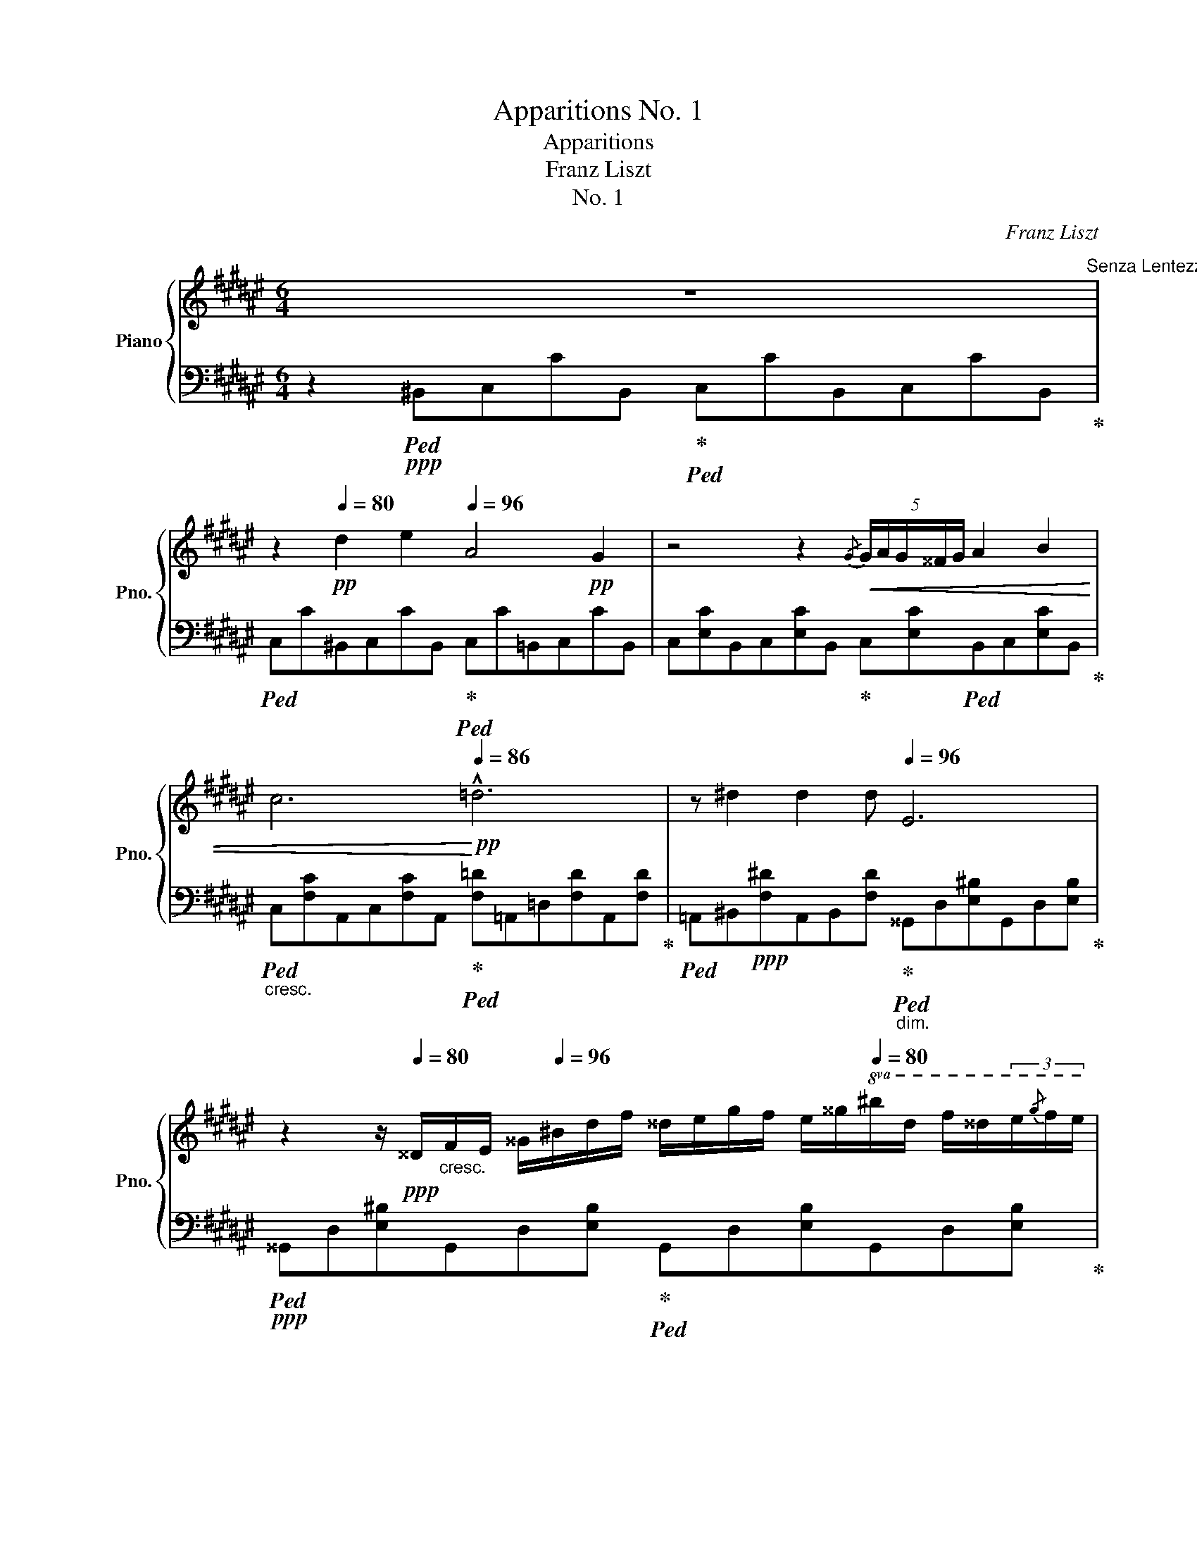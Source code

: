 X:1
T:Apparitions No. 1
T:Apparitions
T:Franz Liszt
T:No. 1
C:Franz Liszt
%%score { ( 1 4 ) | ( 2 3 ) }
L:1/8
M:6/4
K:F#
V:1 treble nm="Piano" snm="Pno."
V:4 treble 
V:2 bass 
V:3 bass 
V:1
 z12[Q:1/4=80]"^Senza Lentezza quasi Allegretto."[Q:1/4=96] | %1
 z2!pp![Q:1/4=80] d2 e2[Q:1/4=96] A4!pp! G2 | z4 z2!<(!{/G} (5:4:5G/A/G/^^F/G/ A2 B2 | %3
 c6!<)![Q:1/4=86]!pp! !^!=d6 | z ^d2 d2 d[Q:1/4=96] E6 | %5
 z2 z/!ppp![Q:1/4=80] ^^D/"_cresc."F/E/ ^^G/[Q:1/4=96]^B/d/f/ ^^d/e/g/f/ e/^^g/[Q:1/4=80]!8va(!^b/d'/ f'/^^d'/(3e'/{/g'}f'/e'/ | %6
!pp! (3c''2"_cresc." ^b'2 a'2- a'4 z[Q:1/4=96]!p! a'2 a'[Q:1/4=88] | %7
[Q:1/4=104]!>(! a'd''c''g'd'a gc'ad'c'g!8va)!!>)! |!pp! dAGc[Q:1/4=96] A=d cG[Q:1/4=80]^dA Gc | %9
 z4 z2!pp! (3^^GG!tenuto!c !fermata!z4 |!pp![Q:1/4=120]"^cantando" !>!A6- A2!pp! !>!G2!pp! !>!F2 | %11
!pp! !>![Ac]6-!>(!!>(! [Ac]2!pp![Q:1/4=100] !>![GB]2!pp! !>![FA]2!>)!!>)! | %12
!pp![Q:1/4=120] !^![df]6!pp! !>![=de]4!pp![Q:1/4=100] !>![Bd]2 | %13
!pp![Q:1/4=120] !>![Ac]2!pp! A4- A2!pp! !>!A2!pp! !>!A2 | %14
!pp!{/A} !>!G2!pp! !>!^^F2!pp! !>!G2!pp! !>!A2 x4 | %15
!pp![Q:1/4=110]{/A} !>!G2!pp! !>!^^F2!pp! !>!G2!pp! !>!A2 x4 | %16
!ppp![Q:1/4=120] =a!<(!_b_b' z z2[Q:1/4=98] =A_Bb z z2!<)! | %17
[K:bass]!pp![Q:1/4=86] =A,,_B,,_B,[Q:1/4=120] z z2[K:treble] z2!pp!!8va(! [=g'_b']2 [_a'=c'']2 | %18
 [_b_e'=g']4!pp! [_a=c'=f']2!8va)! z2!pp! [=gb]2 [ac']2 | %19
 [_B_e=g]2!pp! [_A=c=f]2!pp! [=GB]2 (4:3:4[Ac]2!<(! [=C=F]2 [_EG]2 [GB]2!<)! | %20
!pp! (4:3:4[_A=c]2!<(! [=D=F]2 [_E=G]2 [G_B]2!<)!!p! [^F=B^d]4!pp! [^G^^ce]2 | %21
!<(! z2 [Bdf]2 [^^cg]2 (5:3:5[FBd]2 [G^^ce]2 [Bdf]2 [=dg]2!<)!!p! [^d^^g]2 | %22
!p!!8va(! [a'c'']!>(!d''[c'a']g'[Q:1/4=104]"_perendosi"[af']g' e'c'[ac'][Q:1/4=110]d'!8va)![ca]g | %23
 [Af]gdc[Ac][Q:1/4=100]d [CA]G[A,F]GDC | %24
 z2[Q:1/4=60]"_morendo"[Q:1/4=80] CD[I:staff +1][F,A,]G,!>)![I:staff -1] x2 z4!ppp![Q:1/4=76] | %25
 z x3 x2 !fermata!z2!p![Q:1/4=84] F2 =G2 | %26
 C4!pp! B,2 z!pp!{/B,} (5:4:5B,/4!<(!C/4B,/4A,/4B,/4 =E=GBc!<)! | %27
!p! !>!^G4!pp! =A2-!<(! A[Af][Af][Af]!tenuto![c=a][B=g]!<)! | %28
!p! !>![=Af]3!>(! [=G=e][G_B]!>)!!pp![Q:1/4=72][=EA]!<(! [Fd][Ge]!<)!!p!!>(! [=B=g]3!>)!!pp![Q:1/4=84] [Af] | %29
 [=Af]4 [F=d]2 z[Q:1/4=120]!8va(!!<(! [ff'][ff'][ff'][ff'][=g=g']!8va)!!<)! | %30
!f! [=c=c']4[Q:1/4=80]!mp! [_B_b]2 z[Q:1/4=80] (5:4:5b/4c'/4b/4=a/4b/4!mf![Q:1/4=120]!8va(!!<(! [_e_e'][=g=g'][=bb'][=c'=c'']!<)! | %31
!f! [=a=a']4[Q:1/4=80]!mp! [_b_b']2!mf![Q:1/4=160] (3[=e=e']"_cresc."[=f=f'][=g=g'] (3[aa'][bb'][=b=b'] (3[=c'=c''][^c'^c''][=d'=d''] | %32
!fff![Q:1/4=100] [=f'=f''] !^![=e'=e'']2 !^![_e'_e'']2 !^![=c'=c'']2[Q:1/4=90]"_ritenuto"!>(! [=a=a']!>![_g_g'][=ff'][=e=e']!tenuto![_e_e']!8va)!!>)! || %33
[K:C][Q:1/4=130]!f! [dd']4!>(! [dd']2 z[Q:1/4=120] [dd']2 [dd']2 [dd']!>)! | %34
!mp![Q:1/4=110]{/d'} [gg'] z !^![dd']3 [^c^c'][Q:1/4=100]{/c'} [gg'] z !^![cc']3!mp! [=c=c'] | %35
[Q:1/4=90]"_dim."{/c'} [gg'] z !^!B4 z !>!_B2 !>!B2 B | %36
!pp![Q:1/4=110] _B/!<(!^G/B/A/ c/d/f/[Q:1/4=140]_e/ g/_b/^g/a/!8va(!c'/d'/f'/_e'/ g'/_b'/^g'/a'/ c''/d''/!<)!!mp![Q:1/4=90](3f''/e''/_e''/ | %37
!>(!{/d''_e''f''} !>!e''2 !>!d'' x (3x x _e'- (3e' x d'!8va)! x2 (3:2:2x _e2!>)! | %38
[Q:1/4=90] (3A!>!d_B (3_EDA (3!>!BED(3A[Q:1/4=80]!>!BE (3DA[Q:1/4=60]!>!B (3ED!tenuto!A | %39
[Q:1/4=130]"^molto pronunziato la melodia"!p! !>![G_B]6- [GB]2!p! A2!p! G2 | %40
!p! !>![_Bd]6- [Bd]2!p! [Ac]2!p! [GB]2 |!mp! [eg]6!mp! !>![_e^f]4!mp! [ce]2 | %42
!p! [_Bd]2!p! B4- B2!p! B2!p! B2 |!p!{/_B} _A2!p! G2!p! A2!p! =A2 x4 | %44
!p!{/d} c2!p! B2!p! c2!p! d2 x4 |!>(! ^cdd'!>)!!pp! c!<(!dd' ^CDd!<)![Q:1/4=100]"^ritard" x x2 | %46
!p![Q:1/4=130] [B^d]6- [Bd]2!p! ^c2!p! B2 |!mp! !^![^d^f]6- [df]2!p! !>![^ce]2!p! !>![Bd]2 | %48
!mf! !^![^gb]6!mf! !^![=g^a]4!mp! !>![eg]2 |!p! !^![^d^f]2!p! !>!d4 x2!p! [^Dd]2!p! [Dd]2 | %50
!p!{/^d} !>!^c2 !>!^B2 !>!c2[Q:1/4=150] !>!d2 x4 | %51
!mp![Q:1/4=130]{/g} !>![=d=f]2 !>![ce]2 !>![df]2[Q:1/4=150] !>!g2 x4 | %52
[Q:1/4=130]!mf!{/g} !>!f2 !>!_e2 !>!f2[Q:1/4=150] !>!g2 x4 | %53
[Q:1/4=130]{/_b} !^![^fa]2 !^![eg]2 !^![fa]2{/c'} !^![gb]2 !^![fa]2 !^![gb]2 | %54
 z2!fff! !^![^d^d']2 !^![ee']2 !>![=Bg=b]4 !wedge![^A^a]2 | %55
 z[Q:1/4=200]"_molto rinforzando e stringendo"!8va(! !^![^a'^d'']!wedge![^^f'e'']!^![f'b']!wedge![e'a'] !^![e'^^g']!wedge![^c'a'] !^![c'^f']!wedge![^ae'] !^![a^d']!wedge![^^fe']!8va)!!>(! !^![fb] | %56
!wedge![e^a][Q:1/4=180] !^![e^g]!wedge![^ca] !^![c^f]!wedge![^Ae]!>)![Q:1/4=120]!mp! !^![A^d]!wedge![^^Fe]!mf! [EB]!wedge![FA][Q:1/4=180] z z2 | %57
 z[Q:1/4=150]"^rallentando" !>!^d'"_dim."e' b!wedge!^a ^^g!wedge!a[Q:1/4=130] ^f!wedge!e ^d!wedge!e!p! !tenuto!B | %58
 !wedge!^A[Q:1/4=115] z z2 z2 z!pp! ^de!pp!!tenuto!B^A z | %59
 z4 z2!pp! ^de!pp!!tenuto!B^A z2[Q:1/4=100] || %60
[K:F#] z4 z2!pp!{/A} (5:4:5A/B/A/G/A/ B2 c2[Q:1/4=110]"^quasi Andante" | d6 z2!<(! d4[Q:1/4=120] | %62
 z .d2 .d2 .d2 d (3ddd (5:4:5d/=e/d/c/!<)!!p!d/ |!p!{/d} f4!>(! =e2 d2 c2 G2 | d6 z2!>)!!pp! d4 | %65
 E2 z/[Q:1/4=120]!pp! ^^D/!<(!F/E/ ^^G/^B/d/f/[Q:1/4=160] ^^d/e/g/f/ e/^^g/!8va(!^b/d'/ f'/^^d'/(3e'/f'/e'/!<)! | %66
!p![Q:1/4=110] (3c''2!>(! ^b'2 a'2!>)!!pp! a'4 z a'2 a' | %67
[Q:1/4=104]!>(! a'd''c''g'd'a gc'"^calando"ad'c'g!8va)!!>)! | %68
!pp! dAGc[Q:1/4=96] A=d cG[Q:1/4=80]^dA G"^rit."c | z4 z2!pp! (3^^GG!tenuto!c !fermata!z4 | %70
!pp![Q:1/4=120] !>!a6- a2!pp! !>!g2!pp! !>!f2 | %71
!pp! !>![ac']6-!pp! [ac']2!pp![Q:1/4=100] !>![gb]2!pp! !>![fa]2 | %72
!pp![Q:1/4=120] !^![bd']6!pp! !>![=d'e']4!pp![Q:1/4=100] !>![bd']2 | %73
!pp![Q:1/4=120] !>![ac']2!pp! a4- a2!pp! !>!a2!pp![Q:1/4=100] !>!a2 | %74
!pp![Q:1/4=120]{/a} !>!g2!pp! !>!^^f2!pp![Q:1/4=100] !>!g2!pp![Q:1/4=120] !>!a2 x4[Q:1/4=100] | %75
!pp![Q:1/4=120]{/a} !>!g2!pp! !>!^^f2!pp![Q:1/4=100] !>!g2!pp![Q:1/4=120] !>!a2 x4[Q:1/4=90] | %76
!ppp![Q:1/4=120] =a_b_b' =A_Bb ABb[Q:1/4=96][I:staff +1] =A,_B,[I:staff -1]B | z12[Q:1/4=84] | %78
 z!pp! [B,DG][B,DG][B,DG][B,DG][B,DG] z2 z4 | z!pp! [FA][FA][FA][FA][FA] z2 z4[Q:1/4=94] | %80
 z!pp! [B,E][B,E] z z2 z[K:bass] [C,E,][C,E,][C,E,][C,E,] z | %81
 z[Q:1/4=160]!<(! E,F,A,CF!<)![K:treble]!mp!"_cresc." (3Acf[Q:1/4=110] a[Aa][Aa][Bb] | %82
!mf! [=E=e]4[Q:1/4=120]!mf![Q:1/4=110] [Dd]2 z!<(!{/d} (5:4:5d/4^e/4d/4^^c/4d/4[Q:1/4=160] [Gg][Bb][dd'][ee']!<)! | %83
!f! !>![^B^b]4[Q:1/4=120]!f![Q:1/4=110] [cc']2 z!f!!8va(! [c'a']!<(![c'a'][c'a']!>![e'c''][d'b']!<)! | %84
[Q:1/4=60]!ff! [c'a'][Q:1/4=110][^b^^g'][=b^g'][Q:1/4=180][ac'][=a^b][g=b]!8va)!!mf! [c^a][^B^^g][=B^g]!f![Q:1/4=140][Ac][=A^B][G=B] | %85
[Q:1/4=160]!mp! !>![B=d][Ac][=A^B][G=B][Q:1/4=100]"^rallentando molto" !>![B^d][^Ac][=A^B][G=B]!p![Q:1/4=80] (5:4:5!>![db]!>(![=db][ca][Q:1/4=60][^B^^g]!tenuto![=B^g]!>)! | %86
[Q:1/4=100]"^in Tempo"!p! [Af]6 z2 z4 | %87
!pp![Q:1/4=90]!8va(! =d''=e''b'[Q:1/4=100]=a'f'g' =e'=d'!8va)!=abgf | %88
 =d=eB[Q:1/4=90]=AFG[Q:1/4=100]!p! [F^A]6- |[M:3/4] [FA]4 z2 | %90
[M:6/4][Q:1/4=90]!>(! =d'=e'b[Q:1/4=100]=afg =e=d=ABGF!>)! | %91
[K:bass]!pp! =D=EB,[Q:1/4=90]=A,F,G,[Q:1/4=100] ^A,6- | %92
 A,6- [F,A,]!>(![G,B,][A,C][B,D][K:treble][CF][DG] | %93
 [FA][GB][Q:1/4=80]"^molto ritardando"[Ac][Bd][cf][dg] [fa]!8va(![gb][Q:1/4=70][ac'][bd'][c'f'][d'g']!>)! | %94
[Q:1/4=60]!ppp! [f'a']3 [f'a']2 [f'a']{/[e'^^g'][f'a'][^g'b']} [f'a']6!8va)![Q:1/4=40] |] %95
V:2
 z2!ppp!!ped! ^B,,C,CB,,!ped-up!!ped! C,CB,,C,CB,,!ped-up! | %1
!ped! C,C^B,,C,CB,,!ped-up!!ped! C,C=B,,C,CB,, | %2
 C,[E,C]B,,C,[E,C]B,,!ped-up! C,[E,C]!ped!B,,C,[E,C]B,,!ped-up! | %3
!ped!"_cresc." C,[F,C]A,,C,[F,C]A,,!ped-up!!ped! [F,=D]=A,,=D,[F,D]A,,[F,D]!ped-up! | %4
!ped! =A,,^B,,!ppp![F,^D]A,,B,,[F,D]!ped-up!!ped!"_dim." ^^G,,D,[E,^B,]G,,D,[E,B,]!ped-up! | %5
!ppp!!ped! ^^G,,D,[E,^B,]G,,D,[E,B,]!ped-up!!ped! G,,D,[E,B,]G,,D,[E,B,]!ped-up! | %6
!ppp!!ped! A,,C,"_cresc."[E,C]A,,C,[E,C] A,,C,[E,C]!ppp!A,,C,[E,C]!ped-up! | %7
!ped!!>(! C,E,[B,C]C,E,[B,D] C,E,[B,C]C,E,[B,C]!>)! |!ppp! E,2 C,2 E,2 C,2 E,4 | %9
 !fermata!z12!ped-up! | %10
!p!!ped! z/!ppp! C,/F,/C,/ F,/C,/F,/C,/ F,/C,/F,/C,/ F,/C,/F,/C,/ F,/C,/F,/C,/ F,/C,/F,/C,/!ped-up! | %11
!p!!ped! z/ F,/A,/F,/ A,/F,/A,/F,/ A,/F,/A,/F,/ A,/F,/A,/F,/ A,/F,/A,/F,/ A,/F,/A,/F,/!ped-up! | %12
!p!!ped! z/ ^B,/D/B,/ D/B,/D/B,/ D/B,/D/B,/!ped-up!!p!!ped! z/ =B,/=D/B,/ D/B,/D/B,/ D/B,/D/B,/!ped-up! | %13
!p!!ped! z/ F,/A,/F,/ A,/F,/A,/F,/ A,/F,/A,/F,/ A,/F,/A,/F,/ A,/F,/A,/F,/ A,/F,/A,/F,/!ped-up! | %14
!p!!ped! z/ D,/G,/D,/ G,/D,/G,/D,/ B,,/D,/B,,/D,/!ped-up!!p!!ped! A,,2 x4[K:treble]!ped-up! | %15
[K:bass]!p!!ped! z/ D,/G,/D,/ G,/D,/G,/D,/ B,,/D,/B,,/D,/!ped-up!!p!!ped! A,,2 x4[K:treble]!ped-up! | %16
!ped! z2 z =A_B_b z2 z =A,_B,B!ped-up! |[K:bass] z2 z!ppp!!ped! =A,,_B,,_B, A,,B,,B, A,,B,,B, | %18
 =A,,_B,,_B,A,,B,,B, A,,B,,B,A,,B,,B, | %19
 =A,,_B,,_B,!ped-up!!ped! A,,B,,B, A,,B,,B,A,,B,,B,!ped-up! | %20
!ppp!!ped! =A,,_B,,_B,A,,B,,B,!ped-up!!ped! ^E,,F,,F,E,,F,,F, | %21
!<(! E,,F,,F,E,,F,,F, E,,F,,F,E,,F,,!<)!!pp!F,!ped-up! | %22
!pp!!ped! F,,,C,,C,F,,,C,,C, F,,C,A,F,,C,A, | F,,,C,,C,F,,,C,,C, F,,,C,,C,F,,,C,,C, | %24
 z2 A,2 x2!ped-up! z!ped! [F,A,][F,A,][F,A,][F,A,][F,A,]!ped-up! | %25
 z!ped! [F,A,][F,A,][F,A,][F,A,][F,A,]!ped-up! !fermata!z4 z2 | %26
 z!pp!!ped! [=G,,=E,][G,,E,][G,,E,]!ped-up![G,,E,][G,,E,] z4 z2 | %27
 z!ped! [=A,,F,=D][F,D][F,D]!ped-up![F,D][F,D] z2 z4 | %28
 z"^molto espresssivo" [=A,,=G,C][A,,G,C] z z2 z [A,,G,C][A,,G,C][A,,G,C] z2 | %29
!pp!!ped! z [=D,=D][F,D][=A,D] z D!ped-up! z2!ped! z4!ped-up! | %30
!ped! z!mp!!>(! =G,,[=G,_B,_E][G,B,E]!>)!!p![G,B,E][G,B,E] z2!ped-up!!ped! z4!ped-up! | %31
 z!mp!!ped! !^!=F,,[=F,_B,=D=F][F,B,DF]!p![F,B,DF][F,B,DF]!ped-up! z2 z4 | %32
 z[K:treble]!f!!ped! [=F,=C_E=A][F,CEA][F,CEA][F,CEA] z!>(! [F,CEA][F,CEA][F,CEA][F,CEA][F,CEA]!ped-up! z!>)! || %33
[K:C]!mp!!ped! C"_dim."DACDA!ped-up!!ped! B,D_AB,DA!ped-up! | %34
[K:bass]!p!!ped! B,DG_B,^CG!ped-up!!ped! B,CGB,=CG!ped-up! | %35
!pp!!ped! G,"_dim."CGG,CG!ped-up!!ped! G,_B,GG,B,!ped-up!G | %36
!pp! G,!ped!A,_EG,A,E G,A,EG,A,E!ped-up! |!ped! ^F,CDF,CD F,CDF,CD!ped-up! | %38
!ped! z12!ped-up!!ped!!ped-up!!ped!!ped-up! | %39
!p!!ped! z/ D,/G,/D,/ G,/D,/G,/D,/ G,/D,/G,/D,/ G,/D,/G,/D,/ G,/D,/G,/D,/ G,/D,/G,/D,/!ped-up! | %40
!p!!ped! z/ F,/_B,/F,/ B,/F,/B,/F,/ B,/F,/B,/F,/ B,/F,/B,/F,/ B,/F,/B,/F,/ B,/F,/B,/F,/!ped-up! | %41
!mp!!ped! z/ ^C/E/C/ E/C/E/C/ E/C/E/C/!mp! z/ =C/_E/C/ E/C/E/C/ E/C/E/C/!ped-up! | %42
!p!!ped! z/ G,/_B,/G,/ B,/G,/B,/G,/ B,/G,/B,/G,/ B,/G,/B,/G,/ B,/G,/B,/G,/ B,/G,/B,/G,/!ped-up! | %43
!p!!ped! z/ _E,/_A,/E,/ A,/E,/A,/E,/ A,/E,/A,/E,/!ped-up!!ped! (9:6:9D,=A,D,[K:treble]A,^FA,FAd!ped-up! | %44
[K:bass]!p!!ped! z/ _A,/C/A,/ C/A,/C/A,/ C/A,/C/A,/!ped-up!!ped! (9:6:9D,=A,D,[K:treble]A,^FA,FAd!ped-up! | %45
 x4 x4 x[K:bass]!mp! ^C,!ped!D,!mp!D!ped-up! | %46
!ped! z/ ^F,/B,/F,/ B,/F,/B,/F,/ B,/F,/B,/F,/ B,/F,/B,/F,/ ^C/F,/C/F,/ B,/F,/B,/F,/!ped-up! | %47
!ped! z/ ^A,/^D/A,/ D/A,/D/A,/ D/A,/D/A,/ D/A,/D/A,/ E/A,/E/A,/ D/A,/D/A,/!ped-up! | %48
!ped! z/[K:treble] ^E/^G/E/ G/E/G/E/ G/E/G/E/[K:bass] z/[K:treble] =E/=G/E/ G/E/G/E/ G/E/G/E/!ped-up! | %49
[K:bass]!ped! z/ B,/^D/B,/ D/B,/D/B,/ D/B,/D/B,/ D/B,/D/B,/ ^F,/B,/F,/B,/ F,/^D,/F,/D,/!ped-up! | %50
!ped! (3z ^C,E, (3z E,^G, (3z E,G,!ped-up!!ped! (9:6:9z ^^F,^A,F,A,^D^^F^A z!ped-up! | %51
!ped! (3z D_B, (3x CB, (3x DB,!ped-up!!ped! (9:6:9z[K:treble] =B,DB,DGBd z!ped-up! | %52
[K:bass]!ped! (3x F,C (3x _E,C (3x F,C!ped-up!!ped! (9:6:9z[K:treble] [G,_B,]_E[G,B,]EG_B_e z!ped-up! | %53
[K:bass]!ped! (3z [^F,A,]D (3z [E,G,]D (3z [F,A,]D!ped-up!!ped! (3z [G,_B,]D (3z [F,A,]D (3z [G,B,]D!ped-up! | %54
!fff!!ped! [^C,,^C,]!f! G,_B,E G,B,!>!E G,^A,E G,A,!ped-up! | %55
!ped! E ^^F,^A,E F,A,!>!E F,A,E!>(! G,A,!ped-up! | %56
!ped!E ^^F,^A,E!>)!!p! F,A,!>!E!ped-up!!ped! F,A,E G,A, | %57
E!ped-up!!mf!!ped! ^^F,"_dim."^A,E F,A,!>!E F,A,E G,!ped-up!!ped!A, | %58
 E!pp! ^^F,!>(!^A,E!ped-up!!ped! F,A,!>!E!>)!!ppp! F,A,E G,A, | %59
E!ped-up!!ppp!!ped! ^^F,^A,E!ped-up!!ped! F,A,!>!E F,A,E G,A, || %60
[K:F#] !fermata!E!ped-up!!pp!!ped! ^^F,A,E F,A,!ped-up!!ped!E F,!ped-up!!ped!A,E F,A,!ped-up! | %61
D!ped! D,G,D D,G,D!ped-up!!ped! D,G,D!<(! D,G, | D!ped-up!!ped! F,=A,D F,A,D F,A,D F,A,!<)! | %63
!pp!D!ped-up!!>(!!ped! F,B,=E F,B,E =E,G,C E,G,!ped-up! | %64
!ped!D D,F,D D,F,D!>)!!ped-up!!pp!!ped! D,F,D D,F, | %65
 ^B,!pp! D,!ped!!>(!E,B,!ped-up!!ped! D,E,!ped-up!!ped!B, D,E,B, D,!ped-up![E,B,]!>)! | %66
!pp!!ped! A,,!ped-up!C,[E,C]!pp! A,,C,[E,C] A,,C,[E,C] A,,C,[E,C] | %67
!ped! C,E,[B,C]C,E,[B,D] C,E,[B,C]C,E,[B,C]!ped-up! | E,2 C,2 E,2 x2 x4 | !fermata!z12 | %70
!ped! z/[K:treble]!ppp! C/F/C/ F/C/F/C/ F/C/F/C/ F/C/F/C/ F/C/F/C/ F/C/F/C/!ped-up! | %71
[K:bass]!ped! z/[K:treble] F/A/F/ A/F/A/F/ A/F/A/F/ A/F/A/F/ A/F/A/F/ A/F/A/F/!ped-up! | %72
[K:bass]!p!!ped! z/[K:treble] ^B/d/B/ d/B/d/B/ d/B/d/B/[K:bass]!p!!ped-up!!ped! z/[K:treble] =B/=d/B/ d/B/d/B/ d/B/d/B/!ped-up! | %73
[K:bass]!p!!ped! z/[K:treble] F/A/F/ A/F/A/F/ A/F/A/F/ A/F/A/F/ A/F/A/F/ A/F/A/F/!ped-up! | %74
!p!!ped! z/ D/G/D/ G/D/G/D/ B,/D/B,/D/!ped-up!!ped! (9:6:9A,EA,E^^cAcea!ped-up! | %75
!p!!ped! z/ D/G/D/ G/D/G/D/ B,/D/B,/D/!ped-up!!ped! (9:6:9A,EA,E^^cAcea!ped-up! | %76
[K:bass]!ped! z12!ped-up! | z4 z2 z2!p! ^A,2 B,2 | %78
 E,4!ped! D,2 !fermata!z{/D,} (5:4:5D,/4E,/4D,/4^^C,/4D,/4 G,B,DE!ped-up! | %79
!ped! !arpeggio!!>![C,F,^B,]4!ped-up! C2-!ped-up! C[K:treble]!<(!!ped! [CA][CA]!<)![CA]!p!!tenuto![Ec]!p!!>(![D=B]!>)! | %80
 !>![CA]3 [B,G]!p![B,=D]!tenuto![G,C]!<(! [A,^^F][B,G]!<)! !^![^DB]3 [CA] | %81
!ped! !>![CA]4 [A,F]2[K:bass]!ped-up!!ped! [A,C]2 [F,A,]2!ped-up! [C,F,]2 | %82
!ped! [B,,,B,,] [^^F,A,C][F,A,C][F,A,C][G,B,][G,B,] z2!ped! z4!ped-up! | %83
!ped! [C,,C,] [F,=A,=D][F,A,D][F,A,D]!ped-up!!ped![F,^A,C][F,A,C] z4 z2 | %84
!ped! [C,,C,] [G,B,E]4 x!ped-up!!ped! z4!ped-up! z2 | z12 | %86
!pp!!ped! F,,C,[F,A,]F,,C,[F,A,] F,,C,[F,A,]F,,C,[F,A,]!ped-up! | %87
!ped! F,,^B,,[=D,=A,]F,,B,,[D,A,] F,,B,,[D,A,]F,,B,,[D,A,]!ped-up! | %88
 F,,^B,,[=D,=A,]F,,B,,[D,A,]!ped-up!!ped! F,,C,[F,^A,]F,,C,[F,A,] | %89
[M:3/4]!pp!!ped! F,,C,[F,A,] F,,C,[F,A,] | x6!ped-up! %90
[M:6/4]!ped! F,,,^B,,,[=D,,=A,,]F,,,B,,,[D,,A,,]!ped-up! F,,,B,,,[D,,A,,]F,,,B,,,[D,,A,,] | %91
 F,,,^B,,,[=D,,=A,,]F,,,B,,,[D,,A,,]!ped-up!!ped! F,,,C,,[F,,^A,,]F,,,C,,[F,,A,,] | %92
 F,,,C,,[F,,A,,]F,,,C,,[F,,A,,]!>(! F,,,C,,[F,,A,,]F,,,C,,[F,,A,,] | %93
 F,,,C,,[F,,A,,]F,,,C,,[F,,A,,] F,,,C,,[F,,A,,]F,,,C,,[F,,A,,]!>)! | %94
!ppp! F,,,C,,[F,,A,,]F,,,C,,[F,,A,,] F,,,C,,[F,,A,,]F,,,C,,!fermata![F,,A,,] |] %95
V:3
 x12 | x12 | x12 | x12 | x12 | x12 | x12 | x12 | E,[B,D]C,[B,C]E,[B,=D] C,[B,C]E,[B,^D]C,[B,C] | %9
 x12 | F,, x x2 x8 | F,, x x2 x8 | !wedge!F,, x x4 !wedge!F,, x x4 | !wedge!F,, x x4 x2 x4 | %14
 B,, x x4 (9:6:9A,,!ppp!E,A,,E,^^CA,[K:treble]CEA | %15
[K:bass] B,, x x4 (9:6:9A,,!ppp!E,A,,E,^^CA,[K:treble]CEA | x12 |[K:bass] x2 x _E,,2 x E,,2 x4 | %18
 x2 x _E,,2 x E,,2 x4 | z6 _E,,2 x4 | _E,,2 x4 =B,,,2 x B,,,2 x | %21
 =B,,,2 x B,,,2 x =B,,,2 x B,,,2 x | x12 | x12 | %24
 x2 F,,C,F,,C, z [F,,C,][F,,C,][F,,C,][F,,C,][F,,C,] | %25
 z [F,,C,][F,,C,][F,,C,][F,,C,][F,,C,] x4 x2 | x12 | x12 | x12 | x12 | x12 | x12 | %32
 x[K:treble] x11 ||[K:C] ^F,2 x F,2 x =F,2 x F,2 x |[K:bass] E,2 z E,2 z _E,2 z E,2 z | %35
 D,2 x4 D,2 x4 | C,2 x C,2 x C,2 z C,2 z | D,2 z D,2 z D,2 z D,2 z | x12 | G,, x x2 x8 | %40
 G,, x x2 x8 | !wedge!G,, x x4 !wedge!G,, x x4 | !wedge!G,, x x2 x8 | %43
 !wedge!C, x x4 D,2[K:treble] x4 |[K:bass] !wedge!_A,, x x4 D,2[K:treble] x4 | x9[K:bass] x3 | %46
 B,, x x2 x8 | B,, x x2 x8 | B,,[K:treble] x x4[K:bass] B,,[K:treble] x x4 |[K:bass] B,, x x2 x8 | %50
 !>!E,,2 !>!^G,,2 !>!E,,2 !>!^D,,2 x4 | %51
 !>!!wedge!_B,,2 !>!!wedge!F,2 !>!!wedge!B,,2 !>!!wedge!G,,2[K:treble] x4 | %52
[K:bass] !>!!wedge!_A,,2 !>!!wedge!C,2 !>!!wedge!A,,2 !>!!wedge!_E,,2[K:treble] x4 | %53
[K:bass] !>!!wedge!D,,2 !>!!wedge!D,2 !>!!wedge!D,2 !>!!wedge!D,,2 !>!!wedge!D,2 !>!!wedge!D,2 | %54
 x ^C,2 x C,2 x C,2 x C, x | x ^C,2 x C,2 x C,2 x C, x | x ^C,2 x C,2 x C,2 x C, x | %57
 x ^C,2 x C,2 x C,2 x C, x | x ^C,2 x C,2 x C,2 x C, x | x ^C,2 x C,2 x C,2 x C, x || %60
[K:F#] x C,2 x C,2 x C,2 x C,2 | x ^B,,2 x B,,2 x =B,,2 x B,,2 | x B,,2 x B,,2 x B,,2 x B,,2 | %63
 x B,,2 x B,,2 x B,,2 x B,,2 | x B,,2 x B,,2 x A,,2 x B,,2 | x ^^G,,2 x G,,2 x G,,2 x G,,2 | x12 | %67
 x12 | E,[B,E]C,[B,C]E,[B,=D] C,[B,C]E,[B,^D]C,[B,C] | x12 | F,[K:treble] x x4 x2 x4 | %71
[K:bass] F,[K:treble] x x4 x2 x4 | %72
[K:bass] F,[K:treble] x x x x x[K:bass] !>!F,[K:treble] x x x x x |[K:bass] F,[K:treble] x x2 x8 | %74
 B, x x2 x2 x2 x4 | B, x x2 x2 x2 x4 |[K:bass] x12 | x12 | B,,4 x8 | x7[K:treble] x5 | x12 | %81
 x6[K:bass] x6 | x12 | x12 | x12 | x12 | x12 | x12 | x12 |[M:3/4] x6 |[M:6/4] x12 | x12 | x12 | %93
 x12 | x12 |] %95
V:4
 x12 | x12 | x12 | x12 | x12 | x9!8va(! x3 | x12 | x12!8va)! | x12 | x12 | %10
 z/ C/A,/C/ A,/C/A,/C/ A,/C/A,/C/ A,/C/A,/C/ A,/!ppp!C/A,/C/ A,/!ppp!C/A,/C/ | %11
 z/!ppp! =E/!<(!C/E/ C/E/C/E/ C/E/C/!<)!!pp!E/ C/E/C/E/ C/!ppp!E/C/E/ C/!ppp!E/C/E/ | %12
 z/!ppp! =A/F/A/ F/A/F/A/ F/A/F/A/ z/!ppp!!>(! G/E/G/ E/G/E/G/ E/G/E/!>)!!ppp!G/ | %13
 z/!ppp! F/C/F/ C/!ppp!F/C/F/ C/F/C/F/ C/F/C/F/ C/!ppp!F/C/F/ C/!ppp!F/C/F/ | %14
 z/!ppp! D/B,/D/ B,/!ppp!D/B,/D/ E/!ppp!D/E/D/ ^^C/!ppp!E/!<(!C/E/ ^^G/A/^^c/e/ (3ga!<)!!pp!!tenuto!a' | %15
 z/!ppp! D/B,/D/ B,/!ppp!D/B,/D/ E/!ppp!D/E/D/ ^^C/!ppp!E/!<(!C/E/ ^^G/A/^^c/e/ (3ga!<)!!pp!a' | %16
 x12 |[K:bass] x6[K:treble] x2!8va(! x4 | x6!8va)! x6 | x12 | x12 | x12 |!8va(! x10!8va)! x2 | %23
 x12 | x12 | x12 | x12 | x12 | x12 | x7!8va(! x5!8va)! | x8!8va(! x4 | x12 | x12!8va)! || %33
[K:C] x12 | x12 | x12 | x6!8va(! x6 | %37
 (3_e''_b'a' (3d''b'_e' (3!>!d'a'e'(3!>!_bad'!8va)! (3!>!_b_ed (3!>!ae!pp!_B | (3x d x x2 x8 | %39
 z/!ppp! D/_B,/D/ B,/D/B,/D/ B,/D/B,/D/ B,/D/B,/D/ B,/!ppp!D/B,/D/ B,/!ppp!D/B,/D/ | %40
 z/!ppp! F/D/F/ D/F/D/F/ D/F/D/F/ D/F/D/F/ D/!ppp!F/D/F/ D/!ppp!F/D/F/ | %41
 z/!ppp! _B/G/B/ G/B/G/B/ G/B/G/B/ z/!ppp! A/^F/A/ F/A/F/A/ F/!ppp!A/F/A/ | %42
 z/!ppp! G/D/G/ D/!ppp!G/D/G/ D/G/D/G/ D/G/D/G/ D/!ppp!G/D/G/ D/!ppp!G/D/G/ | %43
 z/!ppp! _E/C/E/ C/!ppp!E/C/E/ F/!ppp!E/F/E/ ^F/!pp!!<(!D/F/A/ ^c/d/^f/a/ (3^c'd'!<)!!mp![^f'a'] | %44
 z/!ppp! _A/_E/A/ E/!ppp!A/E/A/ E/!ppp!A/E/A/ ^F/!pp!!<(!D/F/=A/ ^c/d/^f/a/ (3^c'd'!<)!!mp!d'' | %45
 x12 | z/!ppp! ^F/^D/F/ D/F/D/F/ D/F/D/F/ D/F/D/F/ D/!ppp!F/D/F/ D/!ppp!F/D/F/ | %47
 z/!ppp! ^A/!<(!^F/A/ F/A/F/A/ F/A/F/A/ F/A/F/A/!<)! F/!ppp!A/F/A/ F/!ppp!A/F/A/ | %48
 z/!p! =d/B/d/ B/d/B/d/ B/d/B/d/ z/!p!!>(! ^A/^F/A/ F/A/F/A/ F/!>)!!pp!A/F/A/ | %49
 z/!ppp! B/^F/B/ F/!pp!B/F/B/ F/B/F/B/ F/B/F/B/ F/!ppp!B/F/B/ F/!ppp!B/F/B/ | %50
 (3z ^G^C (3z G^B, (3z GC ^^F/!pp!!<(!^D/F/^A/ ^^c/^d/^^f/^a/ (3^c'!<)!!mf!^d'd | %51
 (3z _BF (3z BE (3z BF =B/!p!!<(!G/B/d/ ^f/g/b/d'/ (3^f'!<)!!f!g'g | %52
 (3z cF (3z c_E (3z cF _B/!mp!!<(!G/B/_e/ ^f/g/_b/_e'/!8va(! (3[d'^f']!<)!!ff![_e'g']g!8va)! | %53
 (3z dA (3z dG (3z dA (3z d_B (3z dA (3z dB | x12 | x!8va(! x10!8va)! x | x12 | x12 | x12 | x12 || %60
[K:F#] x12 | x12 | x12 | x12 | x12 | x9!8va(! x3 | x12 | x12!8va)! | x12 | x12 | %70
 z/ c/A/c/ A/c/A/c/ A/c/A/c/ A/c/A/c/ A/!ppp!c/A/c/ A/!ppp!c/A/c/ | %71
 z/!ppp! =e/!<(!c/e/ c/e/c/e/ c/e/c/e/!<)! c/!>(!e/c/e/ c/!ppp!e/c/e/ c/!ppp!e/c/e/!>)! | %72
 z/!ppp! =a/f/a/ f/a/f/a/ f/a/f/a/ z/!ppp!!>(! g/e/g/ e/g/e/g/ e/g/e/!>)!!ppp!g/ | %73
 z/!ppp! f/c/f/ c/!ppp!f/c/f/ c/f/c/f/ c/f/c/f/ c/!ppp!f/c/f/ c/!ppp!f/c/f/ | %74
 z/!ppp! d/B/d/ B/!ppp!d/B/d/ e/!ppp!d/e/d/ ^^c/!>(!e/c/e/ ^^g/a/^^c'/d'/!8va(! (3^^g'a'!>)!!ppp!!tenuto![^^c''e'']!8va)! | %75
 z/!ppp! d/B/d/ B/!ppp!d/B/d/ e/!ppp!d/e/d/ ^^c/!>(!e/c/e/ ^^g/a/^^c'/d'/!8va(! (3^^g'a'!>)!!ppp!!tenuto![^^c''e'']!8va)! | %76
 x12 | x12 | x12 | x12 | x7[K:bass] x5 | x6[K:treble] x6 | z!p! [Ac][Ac][Ac]B!p![GB] x2 x4 | %83
 z!p!!<(! [f=a][fa][fa]!<)![f^a]!p![fa] x2!8va(! x4 | x6!8va)! x6 | x12 | x12 | %87
!8va(! =a'2 f'2 =d'2 =a2!8va)! f2 =d2 | =A2 F2 =D2 x2 x4 |[M:3/4] x6 | %90
[M:6/4] =a2 f2 =d2 =A2 F2 =D2 |[K:bass] =A,2 F,2 =D,2 F,6- | F,6- x2 x4[K:treble] | x7!8va(! x5 | %94
 x12!8va)! |] %95

